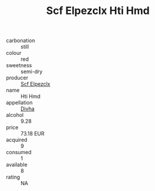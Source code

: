 :PROPERTIES:
:ID:                     bd1f325f-ec35-42c9-a299-76c1cf5552c2
:END:
#+TITLE: Scf Elpezclx Hti Hmd 

- carbonation :: still
- colour :: red
- sweetness :: semi-dry
- producer :: [[id:85267b00-1235-4e32-9418-d53c08f6b426][Scf Elpezclx]]
- name :: Hti Hmd
- appellation :: [[id:c31dd59d-0c4f-4f27-adba-d84cb0bd0365][Divha]]
- alcohol :: 9.28
- price :: 73.18 EUR
- acquired :: 9
- consumed :: 1
- available :: 8
- rating :: NA


